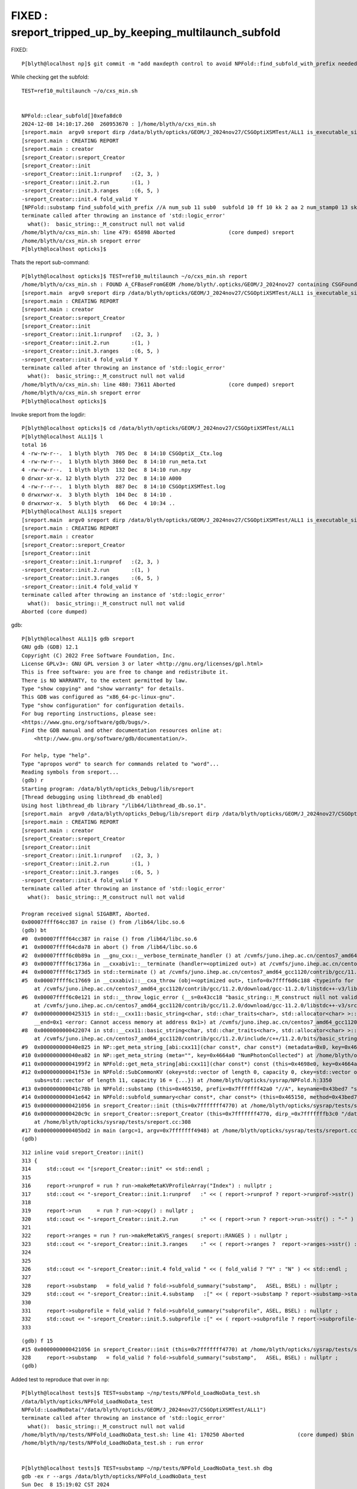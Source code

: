 FIXED : sreport_tripped_up_by_keeping_multilaunch_subfold
===============================================================

FIXED::

    P[blyth@localhost np]$ git commit -m "add maxdepth control to avoid NPFold::find_subfold_with_prefix needed for opticks/sysrap/tests/sreport.cc when multi-launch subfold are kept" 



While checking get the subfold::

    TEST=ref10_multilaunch ~/o/cxs_min.sh


    NPFold::clear_subfold[]0xefa8dc0
    2024-12-08 14:10:17.260  260953670 : ]/home/blyth/o/cxs_min.sh 
    [sreport.main  argv0 sreport dirp /data/blyth/opticks/GEOM/J_2024nov27/CSGOptiXSMTest/ALL1 is_executable_sibling_path NO 
    [sreport.main : CREATING REPORT 
    [sreport.main : creator 
    [sreport_Creator::sreport_Creator
    [sreport_Creator::init
    -sreport_Creator::init.1:runprof   :(2, 3, )
    -sreport_Creator::init.2.run       :(1, )
    -sreport_Creator::init.3.ranges    :(6, 5, )
    -sreport_Creator::init.4 fold_valid Y
    [NPFold::substamp find_subfold_with_prefix //A num_sub 11 sub0  subfold 10 ff 10 kk 2 aa 2 num_stamp0 13 skip NO 
    terminate called after throwing an instance of 'std::logic_error'
      what():  basic_string::_M_construct null not valid
    /home/blyth/o/cxs_min.sh: line 479: 65898 Aborted                 (core dumped) sreport
    /home/blyth/o/cxs_min.sh sreport error
    P[blyth@localhost opticks]$ 



Thats the report sub-command::

    P[blyth@localhost opticks]$ TEST=ref10_multilaunch ~/o/cxs_min.sh report
    /home/blyth/o/cxs_min.sh : FOUND A_CFBaseFromGEOM /home/blyth/.opticks/GEOM/J_2024nov27 containing CSGFoundry/prim.npy
    [sreport.main  argv0 sreport dirp /data/blyth/opticks/GEOM/J_2024nov27/CSGOptiXSMTest/ALL1 is_executable_sibling_path NO 
    [sreport.main : CREATING REPORT 
    [sreport.main : creator 
    [sreport_Creator::sreport_Creator
    [sreport_Creator::init
    -sreport_Creator::init.1:runprof   :(2, 3, )
    -sreport_Creator::init.2.run       :(1, )
    -sreport_Creator::init.3.ranges    :(6, 5, )
    -sreport_Creator::init.4 fold_valid Y
    terminate called after throwing an instance of 'std::logic_error'
      what():  basic_string::_M_construct null not valid
    /home/blyth/o/cxs_min.sh: line 480: 73611 Aborted                 (core dumped) sreport
    /home/blyth/o/cxs_min.sh sreport error
    P[blyth@localhost opticks]$ 



Invoke sreport from the logdir::

    P[blyth@localhost opticks]$ cd /data/blyth/opticks/GEOM/J_2024nov27/CSGOptiXSMTest/ALL1
    P[blyth@localhost ALL1]$ l
    total 16
    4 -rw-rw-r--.  1 blyth blyth  705 Dec  8 14:10 CSGOptiX__Ctx.log
    4 -rw-rw-r--.  1 blyth blyth 3860 Dec  8 14:10 run_meta.txt
    4 -rw-rw-r--.  1 blyth blyth  132 Dec  8 14:10 run.npy
    0 drwxr-xr-x. 12 blyth blyth  272 Dec  8 14:10 A000
    4 -rw-r--r--.  1 blyth blyth  887 Dec  8 14:10 CSGOptiXSMTest.log
    0 drwxrwxr-x.  3 blyth blyth  104 Dec  8 14:10 .
    0 drwxrwxr-x.  5 blyth blyth   66 Dec  4 10:34 ..
    P[blyth@localhost ALL1]$ sreport
    [sreport.main  argv0 sreport dirp /data/blyth/opticks/GEOM/J_2024nov27/CSGOptiXSMTest/ALL1 is_executable_sibling_path NO 
    [sreport.main : CREATING REPORT 
    [sreport.main : creator 
    [sreport_Creator::sreport_Creator
    [sreport_Creator::init
    -sreport_Creator::init.1:runprof   :(2, 3, )
    -sreport_Creator::init.2.run       :(1, )
    -sreport_Creator::init.3.ranges    :(6, 5, )
    -sreport_Creator::init.4 fold_valid Y
    terminate called after throwing an instance of 'std::logic_error'
      what():  basic_string::_M_construct null not valid
    Aborted (core dumped)


gdb::

    P[blyth@localhost ALL1]$ gdb sreport
    GNU gdb (GDB) 12.1
    Copyright (C) 2022 Free Software Foundation, Inc.
    License GPLv3+: GNU GPL version 3 or later <http://gnu.org/licenses/gpl.html>
    This is free software: you are free to change and redistribute it.
    There is NO WARRANTY, to the extent permitted by law.
    Type "show copying" and "show warranty" for details.
    This GDB was configured as "x86_64-pc-linux-gnu".
    Type "show configuration" for configuration details.
    For bug reporting instructions, please see:
    <https://www.gnu.org/software/gdb/bugs/>.
    Find the GDB manual and other documentation resources online at:
        <http://www.gnu.org/software/gdb/documentation/>.

    For help, type "help".
    Type "apropos word" to search for commands related to "word"...
    Reading symbols from sreport...
    (gdb) r
    Starting program: /data/blyth/opticks_Debug/lib/sreport 
    [Thread debugging using libthread_db enabled]
    Using host libthread_db library "/lib64/libthread_db.so.1".
    [sreport.main  argv0 /data/blyth/opticks_Debug/lib/sreport dirp /data/blyth/opticks/GEOM/J_2024nov27/CSGOptiXSMTest/ALL1 is_executable_sibling_path NO 
    [sreport.main : CREATING REPORT 
    [sreport.main : creator 
    [sreport_Creator::sreport_Creator
    [sreport_Creator::init
    -sreport_Creator::init.1:runprof   :(2, 3, )
    -sreport_Creator::init.2.run       :(1, )
    -sreport_Creator::init.3.ranges    :(6, 5, )
    -sreport_Creator::init.4 fold_valid Y
    terminate called after throwing an instance of 'std::logic_error'
      what():  basic_string::_M_construct null not valid

    Program received signal SIGABRT, Aborted.
    0x00007ffff64cc387 in raise () from /lib64/libc.so.6
    (gdb) bt
    #0  0x00007ffff64cc387 in raise () from /lib64/libc.so.6
    #1  0x00007ffff64cda78 in abort () from /lib64/libc.so.6
    #2  0x00007ffff6c0b89a in __gnu_cxx::__verbose_terminate_handler () at /cvmfs/juno.ihep.ac.cn/centos7_amd64_gcc1120/contrib/gcc/11.2.0/download/gcc-11.2.0/libstdc++-v3/libsupc++/vterminate.cc:95
    #3  0x00007ffff6c1736a in __cxxabiv1::__terminate (handler=<optimized out>) at /cvmfs/juno.ihep.ac.cn/centos7_amd64_gcc1120/contrib/gcc/11.2.0/download/gcc-11.2.0/libstdc++-v3/libsupc++/eh_terminate.cc:48
    #4  0x00007ffff6c173d5 in std::terminate () at /cvmfs/juno.ihep.ac.cn/centos7_amd64_gcc1120/contrib/gcc/11.2.0/download/gcc-11.2.0/libstdc++-v3/libsupc++/eh_terminate.cc:58
    #5  0x00007ffff6c17669 in __cxxabiv1::__cxa_throw (obj=<optimized out>, tinfo=0x7ffff6d6c188 <typeinfo for std::logic_error>, dest=0x7ffff6c2bfe0 <std::logic_error::~logic_error()>)
        at /cvmfs/juno.ihep.ac.cn/centos7_amd64_gcc1120/contrib/gcc/11.2.0/download/gcc-11.2.0/libstdc++-v3/libsupc++/eh_throw.cc:95
    #6  0x00007ffff6c0e121 in std::__throw_logic_error (__s=0x43cc18 "basic_string::_M_construct null not valid")
        at /cvmfs/juno.ihep.ac.cn/centos7_amd64_gcc1120/contrib/gcc/11.2.0/download/gcc-11.2.0/libstdc++-v3/src/c++11/functexcept.cc:70
    #7  0x0000000000425315 in std::__cxx11::basic_string<char, std::char_traits<char>, std::allocator<char> >::_M_construct<char const*> (this=0x7fffffff3d40, __beg=0x0, 
        __end=0x1 <error: Cannot access memory at address 0x1>) at /cvmfs/juno.ihep.ac.cn/centos7_amd64_gcc1120/contrib/gcc/11.2.0/include/c++/11.2.0/bits/basic_string.tcc:212
    #8  0x0000000000422074 in std::__cxx11::basic_string<char, std::char_traits<char>, std::allocator<char> >::basic_string<std::allocator<char> > (this=0x7fffffff3d40, __s=0x0, __a=...)
        at /cvmfs/juno.ihep.ac.cn/centos7_amd64_gcc1120/contrib/gcc/11.2.0/include/c++/11.2.0/bits/basic_string.h:539
    #9  0x000000000040e825 in NP::get_meta_string_[abi:cxx11](char const*, char const*) (metadata=0x0, key=0x4664a0 "NumPhotonCollected") at /home/blyth/opticks/sysrap/NP.hh:4670
    #10 0x000000000040ea82 in NP::get_meta_string (meta="", key=0x4664a0 "NumPhotonCollected") at /home/blyth/opticks/sysrap/NP.hh:4709
    #11 0x00000000004199f2 in NPFold::get_meta_string[abi:cxx11](char const*) const (this=0x4698e0, key=0x4664a0 "NumPhotonCollected") at /home/blyth/opticks/sysrap/NPFold.h:2132
    #12 0x000000000041f53e in NPFold::SubCommonKV (okey=std::vector of length 0, capacity 0, ckey=std::vector of length 0, capacity 0, cval=std::vector of length 0, capacity 0, 
        subs=std::vector of length 11, capacity 16 = {...}) at /home/blyth/opticks/sysrap/NPFold.h:3350
    #13 0x000000000041c78b in NPFold::substamp (this=0x465150, prefix=0x7fffffff42a0 "//A", keyname=0x43bed7 "substamp") at /home/blyth/opticks/sysrap/NPFold.h:2940
    #14 0x000000000041e642 in NPFold::subfold_summary<char const*, char const*> (this=0x465150, method=0x43bed7 "substamp") at /home/blyth/opticks/sysrap/NPFold.h:3169
    #15 0x0000000000421056 in sreport_Creator::init (this=0x7fffffff4770) at /home/blyth/opticks/sysrap/tests/sreport.cc:328
    #16 0x0000000000420c9c in sreport_Creator::sreport_Creator (this=0x7fffffff4770, dirp_=0x7fffffffb3c0 "/data/blyth/opticks/GEOM/J_2024nov27/CSGOptiXSMTest/ALL1")
        at /home/blyth/opticks/sysrap/tests/sreport.cc:308
    #17 0x0000000000405bd2 in main (argc=1, argv=0x7fffffff4948) at /home/blyth/opticks/sysrap/tests/sreport.cc:430
    (gdb) 



::

    312 inline void sreport_Creator::init()
    313 {
    314     std::cout << "[sreport_Creator::init" << std::endl ;
    315 
    316     report->runprof = run ? run->makeMetaKVProfileArray("Index") : nullptr ;
    317     std::cout << "-sreport_Creator::init.1:runprof   :" << ( report->runprof ? report->runprof->sstr() : "-" ) << std::endl ;
    318 
    319     report->run     = run ? run->copy() : nullptr ;
    320     std::cout << "-sreport_Creator::init.2.run       :" << ( report->run ? report->run->sstr() : "-" ) << std::endl ;
    321 
    322     report->ranges = run ? run->makeMetaKVS_ranges( sreport::RANGES ) : nullptr ;
    323     std::cout << "-sreport_Creator::init.3.ranges    :" << ( report->ranges ?  report->ranges->sstr() : "-" ) <<  std::endl ;
    324 
    325 
    326     std::cout << "-sreport_Creator::init.4 fold_valid " << ( fold_valid ? "Y" : "N" ) << std::endl ;
    327 
    328     report->substamp   = fold_valid ? fold->subfold_summary("substamp",   ASEL, BSEL) : nullptr ;
    329     std::cout << "-sreport_Creator::init.4.substamp   :[" << ( report->substamp ? report->substamp->stats() : "-" ) << "]\n" ;
    330 
    331     report->subprofile = fold_valid ? fold->subfold_summary("subprofile", ASEL, BSEL) : nullptr ;
    332     std::cout << "-sreport_Creator::init.5.subprofile :[" << ( report->subprofile ? report->subprofile->stats() : "-" )  << "]\n" ;
    333 





::

    (gdb) f 15
    #15 0x0000000000421056 in sreport_Creator::init (this=0x7fffffff4770) at /home/blyth/opticks/sysrap/tests/sreport.cc:328
    328     report->substamp   = fold_valid ? fold->subfold_summary("substamp",   ASEL, BSEL) : nullptr ; 
    (gdb) 




Added test to reproduce that over in np::

    P[blyth@localhost tests]$ TEST=substamp ~/np/tests/NPFold_LoadNoData_test.sh
    /data/blyth/opticks/NPFold_LoadNoData_test
    NPFold::LoadNoData("/data/blyth/opticks/GEOM/J_2024nov27/CSGOptiXSMTest/ALL1")
    terminate called after throwing an instance of 'std::logic_error'
      what():  basic_string::_M_construct null not valid
    /home/blyth/np/tests/NPFold_LoadNoData_test.sh: line 41: 170250 Aborted                 (core dumped) $bin
    /home/blyth/np/tests/NPFold_LoadNoData_test.sh : run error


    P[blyth@localhost tests]$ TEST=substamp ~/np/tests/NPFold_LoadNoData_test.sh dbg
    gdb -ex r --args /data/blyth/opticks/NPFold_LoadNoData_test
    Sun Dec  8 15:19:02 CST 2024
    GNU gdb (GDB) 12.1
    ...
    Starting program: /data/blyth/opticks/NPFold_LoadNoData_test 
    /data/blyth/opticks/NPFold_LoadNoData_test
    NPFold::LoadNoData("/data/blyth/opticks/GEOM/J_2024nov27/CSGOptiXSMTest/ALL1")
    terminate called after throwing an instance of 'std::logic_error'
      what():  basic_string::_M_construct null not valid

    Program received signal SIGABRT, Aborted.
    0x00007ffff782f387 in raise () from /lib64/libc.so.6
    (gdb) bt
    #0  0x00007ffff782f387 in raise () from /lib64/libc.so.6
    #7  0x00007ffff7d0e8ef in std::__cxx11::basic_string<char, std::char_traits<char>, std::allocator<char> >::_M_construct<char const*> (this=0x7fffffff3ba0, __beg=0x0, 
        __end=0x1 <error: Cannot access memory at address 0x1>)
        at /cvmfs/juno.ihep.ac.cn/centos7_amd64_gcc1120/contrib/gcc/11.2.0/download/gcc-11.2.0.build/x86_64-pc-linux-gnu/libstdc++-v3/include/bits/basic_string.tcc:212
    #8  0x000000000040cca7 in NP::get_meta_string_[abi:cxx11](char const*, char const*) (metadata=0x0, key=0x45a4b0 "NumPhotonCollected") at /home/blyth/np/tests/../NP.hh:4670
    #9  0x000000000040cf04 in NP::get_meta_string (meta="", key=0x45a4b0 "NumPhotonCollected") at /home/blyth/np/tests/../NP.hh:4709
    #10 0x0000000000416e94 in NPFold::get_meta_string[abi:cxx11](char const*) const (this=0x45d7a0, key=0x45a4b0 "NumPhotonCollected") at /home/blyth/np/tests/../NPFold.h:2132
    #11 0x000000000041c47a in NPFold::SubCommonKV (okey=std::vector of length 0, capacity 0, ckey=std::vector of length 0, capacity 0, cval=std::vector of length 0, capacity 0, 
        subs=std::vector of length 11, capacity 16 = {...}) at /home/blyth/np/tests/../NPFold.h:3350
    #12 0x00000000004196f1 in NPFold::substamp (this=0x459d10, prefix=0x7fffffff4100 "//A", keyname=0x433bb7 "substamp") at /home/blyth/np/tests/../NPFold.h:2940
    #13 0x000000000041b588 in NPFold::subfold_summary<char const*, char const*> (this=0x459d10, method=0x433bb7 "substamp") at /home/blyth/np/tests/../NPFold.h:3169
    #14 0x0000000000405016 in NPFold_LoadNoData_test::substamp (this=0x7fffffff4450) at /home/blyth/np/tests/NPFold_LoadNoData_test.cc:89
    #15 0x0000000000404c6e in NPFold_LoadNoData_test::test (this=0x7fffffff4450) at /home/blyth/np/tests/NPFold_LoadNoData_test.cc:66
    #16 0x0000000000404ab5 in NPFold_LoadNoData_test::main (argc=1, argv=0x7fffffff4568) at /home/blyth/np/tests/NPFold_LoadNoData_test.cc:45
    #17 0x0000000000405061 in main (argc=1, argv=0x7fffffff4568) at /home/blyth/np/tests/NPFold_LoadNoData_test.cc:98
    (gdb) 


Need depth restriction on sub finding::

    P[blyth@localhost tests]$ TEST=substamp ~/np/tests/NPFold_LoadNoData_test.sh 
             BASH_SOURCE : /home/blyth/np/tests/NPFold_LoadNoData_test.sh
                    name : NPFold_LoadNoData_test
                    SDIR : /home/blyth/np/tests
                     PWD : /home/blyth/np/tests
                     bin : /data/blyth/opticks/NPFold_LoadNoData_test
                  defarg : info_build_run
                     arg : info_build_run
                    JDIR : /data/blyth/opticks/GEOM/J_2024nov27/CSGOptiXSMTest/ALL1
                    test : substamp
                    TEST : substamp
    /data/blyth/opticks/NPFold_LoadNoData_test
    NPFold::LoadNoData("/data/blyth/opticks/GEOM/J_2024nov27/CSGOptiXSMTest/ALL1")
    [NPFold::substamp find_subfold_with_prefix //A num_sub 11 sub0  subfold 10 ff 10 kk 2 aa 2 num_stamp0 13 skip NO 
    [NPFold::DescFoldAndPaths
     sub YES  p  //A000
     sub YES  p  //A000/f000
     sub YES  p  //A000/f001
     sub YES  p  //A000/f002
     sub YES  p  //A000/f003
     sub YES  p  //A000/f004
     sub YES  p  //A000/f005
     sub YES  p  //A000/f006
     sub YES  p  //A000/f007
     sub YES  p  //A000/f008
     sub YES  p  //A000/f009
    ]NPFold::DescFoldAndPaths
    NPFold::get_meta_string meta_empty YES key NumPhotonCollected treepath /A000/f000
    NPFold::SubCommonKV MISSING KEY  num_sub 11 num_ukey 25 k NumPhotonCollected v -
    /home/blyth/np/tests/NPFold_LoadNoData_test.sh : run error
    P[blyth@localhost tests]$ 



    P[blyth@localhost np]$ git s
    On branch master
    Your branch is up to date with 'origin/master'.

    Changes not staged for commit:
      (use "git add <file>..." to update what will be committed)
      (use "git restore <file>..." to discard changes in working directory)
        modified:   NPFold.h
        modified:   NPU.hh
        modified:   tests/NPFold_LoadNoData_test.cc
        modified:   tests/NPFold_LoadNoData_test.sh

    no changes added to commit (use "git add" and/or "git commit -a")
    P[blyth@localhost np]$ git add .
    P[blyth@localhost np]$ git commit -m "add maxdepth control to avoid NPFold::find_subfold_with_prefix needed for opticks/sysrap/tests/sreport.cc when multi-launch subfold are kept" 
    [master 7e04957] add maxdepth control to avoid NPFold::find_subfold_with_prefix needed for opticks/sysrap/tests/sreport.cc when multi-launch subfold are kept
     4 files changed, 229 insertions(+), 54 deletions(-)
    P[blyth@localhost np]$ git push 
    Enumerating objects: 13, done.
    Counting objects: 100% (13/13), done.
    Delta compression using up to 48 threads
    Compressing objects: 100% (7/7), done.
    Writing objects: 100% (7/7), 2.77 KiB | 404.00 KiB/s, done.
    Total 7 (delta 4), reused 0 (delta 0), pack-reused 0
    remote: Resolving deltas: 100% (4/4), completed with 4 local objects.
    To github.com:simoncblyth/np.git
       0082744..7e04957  master -> master
    P[blyth@localhost np]$ 




